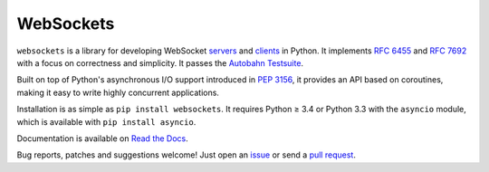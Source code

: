 WebSockets |pypi| |circleci| |codecov|
======================================

``websockets`` is a library for developing WebSocket servers_ and clients_ in
Python. It implements `RFC 6455`_ and `RFC 7692`_ with a focus on correctness
and simplicity. It passes the `Autobahn Testsuite`_.

Built on top of Python's asynchronous I/O support introduced in `PEP 3156`_,
it provides an API based on coroutines, making it easy to write highly
concurrent applications.

Installation is as simple as ``pip install websockets``. It requires Python ≥
3.4 or Python 3.3 with the ``asyncio`` module, which is available with ``pip
install asyncio``.

Documentation is available on `Read the Docs`_.

Bug reports, patches and suggestions welcome! Just open an issue_ or send a
`pull request`_.

.. _servers: https://github.com/aaugustin/websockets/blob/master/example/server.py
.. _clients: https://github.com/aaugustin/websockets/blob/master/example/client.py
.. _RFC 6455: http://tools.ietf.org/html/rfc6455
.. _RFC 7692: http://tools.ietf.org/html/rfc7692
.. _Autobahn Testsuite: https://github.com/aaugustin/websockets/blob/master/compliance/README.rst
.. _PEP 3156: http://www.python.org/dev/peps/pep-3156/
.. _Read the Docs: https://websockets.readthedocs.io/
.. _issue: https://github.com/aaugustin/websockets/issues/new
.. _pull request: https://github.com/aaugustin/websockets/compare/

.. |pypi| image:: https://img.shields.io/pypi/v/websockets.svg
  :target: https://pypi.python.org/pypi/websockets
.. |circleci| image:: https://circleci.com/gh/aaugustin/websockets/tree/master.svg?style=shield
    :target: https://circleci.com/gh/aaugustin/websockets/tree/master
.. |codecov| image:: https://codecov.io/gh/aaugustin/websockets/branch/master/graph/badge.svg
  :target: https://codecov.io/gh/aaugustin/websockets
